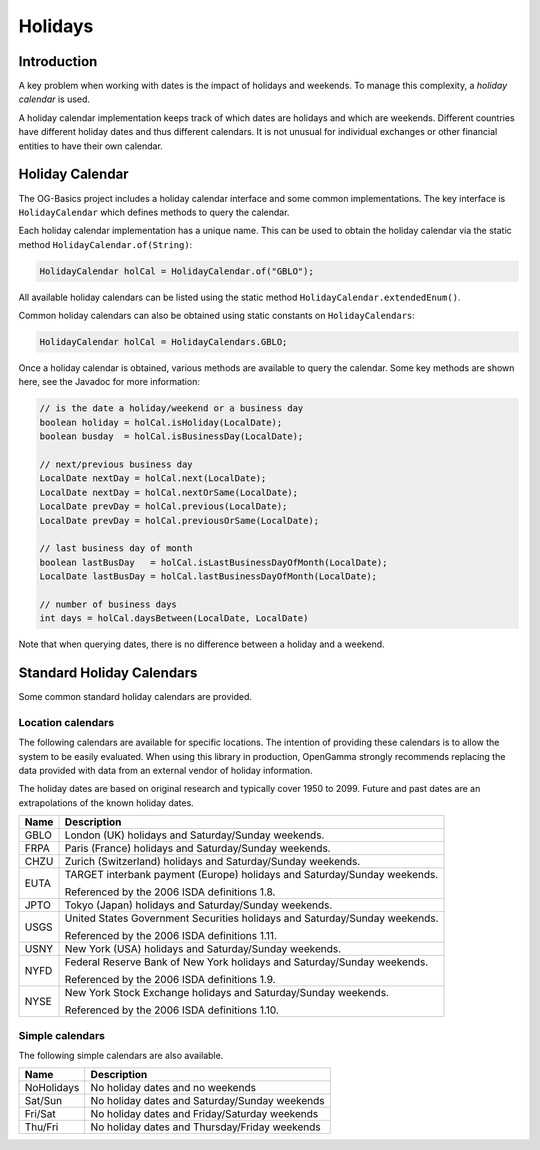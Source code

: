 ========
Holidays
========

Introduction
============

A key problem when working with dates is the impact of holidays and weekends.
To manage this complexity, a *holiday calendar* is used.

A holiday calendar implementation keeps track of which dates are holidays and which are weekends.
Different countries have different holiday dates and thus different calendars.
It is not unusual for individual exchanges or other financial entities to have their own calendar.


Holiday Calendar
================

The OG-Basics project includes a holiday calendar interface and some common implementations.
The key interface is ``HolidayCalendar`` which defines methods to query the calendar.

Each holiday calendar implementation has a unique name.
This can be used to obtain the holiday calendar via the static method ``HolidayCalendar.of(String)``:

.. code-block:: java

    HolidayCalendar holCal = HolidayCalendar.of("GBLO");

All available holiday calendars can be listed using the static method  ``HolidayCalendar.extendedEnum()``.

Common holiday calendars can also be obtained using static constants on ``HolidayCalendars``:

.. code-block:: java

    HolidayCalendar holCal = HolidayCalendars.GBLO;

Once a holiday calendar is obtained, various methods are available to query the calendar.
Some key methods are shown here, see the Javadoc for more information:

.. code-block:: java

    // is the date a holiday/weekend or a business day
    boolean holiday = holCal.isHoliday(LocalDate);
    boolean busday  = holCal.isBusinessDay(LocalDate);
    
    // next/previous business day
    LocalDate nextDay = holCal.next(LocalDate);
    LocalDate nextDay = holCal.nextOrSame(LocalDate);
    LocalDate prevDay = holCal.previous(LocalDate);
    LocalDate prevDay = holCal.previousOrSame(LocalDate);
    
    // last business day of month
    boolean lastBusDay   = holCal.isLastBusinessDayOfMonth(LocalDate);
    LocalDate lastBusDay = holCal.lastBusinessDayOfMonth(LocalDate);
    
    // number of business days
    int days = holCal.daysBetween(LocalDate, LocalDate)

Note that when querying dates, there is no difference between a holiday and a weekend.


Standard Holiday Calendars
==========================

Some common standard holiday calendars are provided.

Location calendars
------------------

The following calendars are available for specific locations.
The intention of providing these calendars is to allow the system to be easily evaluated.
When using this library in production, OpenGamma strongly recommends replacing the data provided
with data from an external vendor of holiday information.

The holiday dates are based on original research and typically cover 1950 to 2099.
Future and past dates are an extrapolations of the known holiday dates.

+------+----------------------------------------------------------------------------+
| Name | Description                                                                |
+======+============================================================================+
| GBLO | London (UK) holidays and Saturday/Sunday weekends.                         |
+------+----------------------------------------------------------------------------+
| FRPA | Paris (France) holidays and Saturday/Sunday weekends.                      |
+------+----------------------------------------------------------------------------+
| CHZU | Zurich (Switzerland) holidays and Saturday/Sunday weekends.                |
+------+----------------------------------------------------------------------------+
| EUTA | TARGET interbank payment (Europe) holidays and Saturday/Sunday weekends.   |
|      |                                                                            |
|      | Referenced by the 2006 ISDA definitions 1.8.                               |
+------+----------------------------------------------------------------------------+
| JPTO | Tokyo (Japan) holidays and Saturday/Sunday weekends.                       |
+------+----------------------------------------------------------------------------+
| USGS | United States Government Securities holidays and Saturday/Sunday weekends. |
|      |                                                                            |
|      | Referenced by the 2006 ISDA definitions 1.11.                              |
+------+----------------------------------------------------------------------------+
| USNY | New York (USA) holidays and Saturday/Sunday weekends.                      |
+------+----------------------------------------------------------------------------+
| NYFD | Federal Reserve Bank of New York holidays and Saturday/Sunday weekends.    |
|      |                                                                            |
|      | Referenced by the 2006 ISDA definitions 1.9.                               |
+------+----------------------------------------------------------------------------+
| NYSE | New York Stock Exchange holidays and Saturday/Sunday weekends.             |
|      |                                                                            |
|      | Referenced by the 2006 ISDA definitions 1.10.                              |
+------+----------------------------------------------------------------------------+

Simple calendars
----------------

The following simple calendars are also available.

+------------+----------------------------------------------------------------------+
| Name       | Description                                                          |
+============+======================================================================+
| NoHolidays | No holiday dates and no weekends                                     |
+------------+----------------------------------------------------------------------+
| Sat/Sun    | No holiday dates and Saturday/Sunday weekends                        |
+------------+----------------------------------------------------------------------+
| Fri/Sat    | No holiday dates and Friday/Saturday weekends                        |
+------------+----------------------------------------------------------------------+
| Thu/Fri    | No holiday dates and Thursday/Friday weekends                        |
+------------+----------------------------------------------------------------------+

